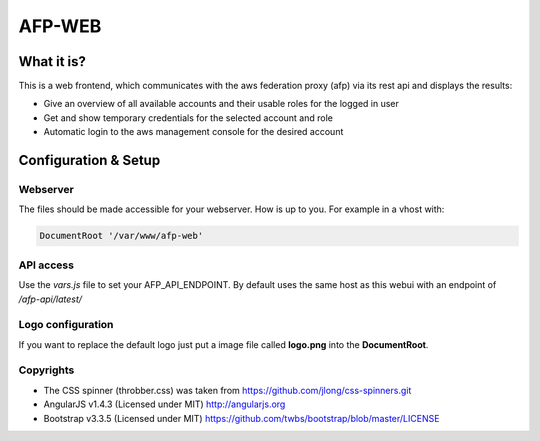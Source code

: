AFP-WEB
=======

What it is?
-----------
This is a web frontend, which communicates with the aws federation proxy (afp)
via its rest api and displays the results:

* Give an overview of all available accounts and their usable
  roles for the logged in user
* Get and show temporary credentials for the selected account and role
* Automatic login to the aws management console for the desired account

Configuration & Setup
---------------------
Webserver
^^^^^^^^^
The files should be made accessible for your webserver. How is up to you.
For example in a vhost with:

.. code-block:: apache

  DocumentRoot '/var/www/afp-web'

API access
^^^^^^^^^^
Use the *vars.js* file to set your AFP_API_ENDPOINT.
By default uses the same host as this webui with an endpoint of */afp-api/latest/*

Logo configuration
^^^^^^^^^^^^^^^^^^
If you want to replace the default logo just put a image file called
**logo.png** into the **DocumentRoot**.

Copyrights
^^^^^^^^^^
* The CSS spinner (throbber.css) was taken from https://github.com/jlong/css-spinners.git
* AngularJS v1.4.3 (Licensed under MIT) http://angularjs.org
* Bootstrap v3.3.5 (Licensed under MIT) https://github.com/twbs/bootstrap/blob/master/LICENSE
